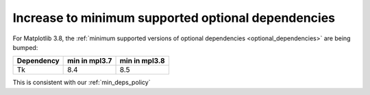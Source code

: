 Increase to minimum supported optional dependencies
~~~~~~~~~~~~~~~~~~~~~~~~~~~~~~~~~~~~~~~~~~~~~~~~~~~

For Matplotlib 3.8, the :ref:`minimum supported versions of optional dependencies
<optional_dependencies>` are being bumped:

+------------+-----------------+---------------+
| Dependency |  min in mpl3.7  | min in mpl3.8 |
+============+=================+===============+
|   Tk       |      8.4        |     8.5       |
+------------+-----------------+---------------+

This is consistent with our :ref:`min_deps_policy`
